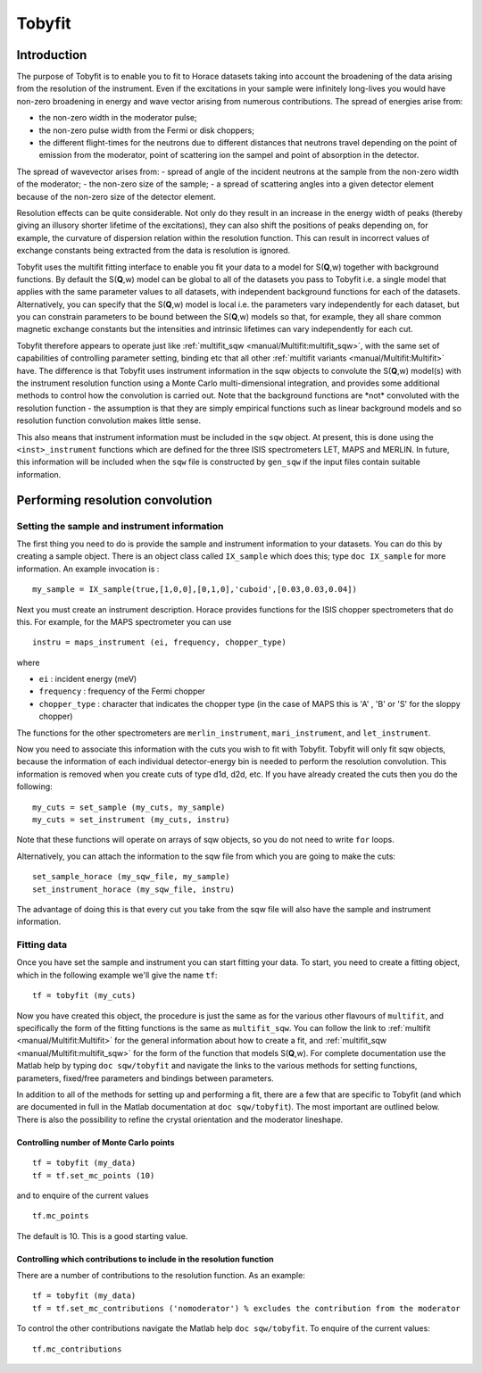 #######
Tobyfit
#######


Introduction
============

The purpose of Tobyfit is to enable you to fit to Horace datasets taking into account the broadening of the data arising
from the resolution of the instrument. Even if the excitations in your sample were infinitely long-lives you would have
non-zero broadening in energy and wave vector arising from numerous contributions. The spread of energies arise from:

- the non-zero width in the moderator pulse;
- the non-zero pulse width from the Fermi or disk choppers;
- the different flight-times for the neutrons due to different distances that neutrons travel depending on the point of
  emission from the moderator, point of scattering ion the sampel and point of absorption in the detector.

The spread of wavevector arises from:
- spread of angle of the incident neutrons at the sample from the non-zero width of the moderator;
- the non-zero size of the sample;
- a spread of scattering angles into a given detector element because of the non-zero size of the detector element.

Resolution effects can be quite considerable. Not only do they result in an increase in the energy width of peaks
(thereby giving an illusory shorter lifetime of the excitations), they can also shift the positions of peaks depending
on, for example, the curvature of dispersion relation within the resolution function. This can result in incorrect
values of exchange constants being extracted from the data is resolution is ignored.

Tobyfit uses the multifit fitting interface to enable you fit your data to a model for S(**Q**,w) together with background
functions. By default the S(**Q**,w) model can be global to all of the datasets you pass to Tobyfit i.e. a single model that
applies with the same parameter values to all datasets, with independent background functions for each of the
datasets. Alternatively, you can specify that the S(**Q**,w) model is local i.e. the parameters vary independently for each
dataset, but you can constrain parameters to be bound between the S(**Q**,w) models so that, for example, they all share
common magnetic exchange constants but the intensities and intrinsic lifetimes can vary independently for each cut.

Tobyfit therefore appears to operate just like :ref:`multifit_sqw <manual/Multifit:multifit_sqw>`, with the same set of
capabilities of controlling parameter setting, binding etc that all other :ref:`multifit variants
<manual/Multifit:Multifit>` have. The difference is that Tobyfit uses instrument information in the sqw objects to
convolute the S(**Q**,w) model(s) with the instrument resolution function using a Monte Carlo multi-dimensional integration,
and provides some additional methods to control how the convolution is carried out. Note that the background functions
are \*not\* convoluted with the resolution function - the assumption is that they are simply empirical functions such as
linear background models and so resolution function convolution makes little sense.

This also means that instrument information must be included in the ``sqw`` object. At present, this is done using the
``<inst>_instrument`` functions which are defined for the three ISIS spectrometers LET, MAPS and MERLIN. In future, this
information will be included when the ``sqw`` file is constructed by ``gen_sqw`` if the input files contain suitable
information.


Performing resolution convolution
=================================

Setting the sample and instrument information
*********************************************


The first thing you need to do is provide the sample and instrument information to your datasets. You can do this by
creating a sample object. There is an object class called ``IX_sample`` which does this; type ``doc IX_sample`` for more
information. An example invocation is :

::

   my_sample = IX_sample(true,[1,0,0],[0,1,0],'cuboid',[0.03,0.03,0.04])


Next you must create an instrument description. Horace provides functions for the ISIS chopper spectrometers that do
this. For example, for the MAPS spectrometer you can use

::

   instru = maps_instrument (ei, frequency, chopper_type)

where

- ``ei`` : incident energy (meV)

- ``frequency`` : frequency of the Fermi chopper

- ``chopper_type`` : character that indicates the chopper type (in the case of MAPS this is 'A' , 'B' or 'S' for the sloppy chopper)

The functions for the other spectrometers are ``merlin_instrument``, ``mari_instrument``, and ``let_instrument``.

Now you need to associate this information with the cuts you wish to fit with Tobyfit. Tobyfit will only fit sqw
objects, because the information of each individual detector-energy bin is needed to perform the resolution
convolution. This information is removed when you create cuts of type d1d, d2d, etc. If you have already created the
cuts then you do the following:

::

   my_cuts = set_sample (my_cuts, my_sample)
   my_cuts = set_instrument (my_cuts, instru)


Note that these functions will operate on arrays of sqw objects, so you do not need to write ``for`` loops.

Alternatively, you can attach the information to the sqw file from which you are going to make the cuts:

::

   set_sample_horace (my_sqw_file, my_sample)
   set_instrument_horace (my_sqw_file, instru)


The advantage of doing this is that every cut you take from the sqw file will also have the sample and instrument information.


Fitting data
************

Once you have set the sample and instrument you can start fitting your data. To start, you need to create a fitting
object, which in the following example we'll give the name ``tf``:

::

   tf = tobyfit (my_cuts)


Now you have created this object, the procedure is just the same as for the various other flavours of ``multifit``, and
specifically the form of the fitting functions is the same as ``multifit_sqw``. You can follow the link to
:ref:`multifit <manual/Multifit:Multifit>` for the general information about how to create a fit, and :ref:`multifit_sqw
<manual/Multifit:multifit_sqw>` for the form of the function that models S(**Q**,w). For complete documentation use the
Matlab help by typing ``doc sqw/tobyfit`` and navigate the links to the various methods for setting functions,
parameters, fixed/free parameters and bindings between parameters.

In addition to all of the methods for setting up and performing a fit, there are a few that are specific to Tobyfit (and
which are documented in full in the Matlab documentation at ``doc sqw/tobyfit``). The most important are outlined
below. There is also the possibility to refine the crystal orientation and the moderator lineshape.


Controlling number of Monte Carlo points
----------------------------------------

::

   tf = tobyfit (my_data)
   tf = tf.set_mc_points (10)


and to enquire of the current values

::

   tf.mc_points


The default is 10. This is a good starting value.


Controlling which contributions to include in the resolution function
---------------------------------------------------------------------

There are a number of contributions to the resolution function. As an example:

::

   tf = tobyfit (my_data)
   tf = tf.set_mc_contributions ('nomoderator') % excludes the contribution from the moderator


To control the other contributions navigate the Matlab help ``doc sqw/tobyfit``. To enquire of the current values:

::

   tf.mc_contributions
